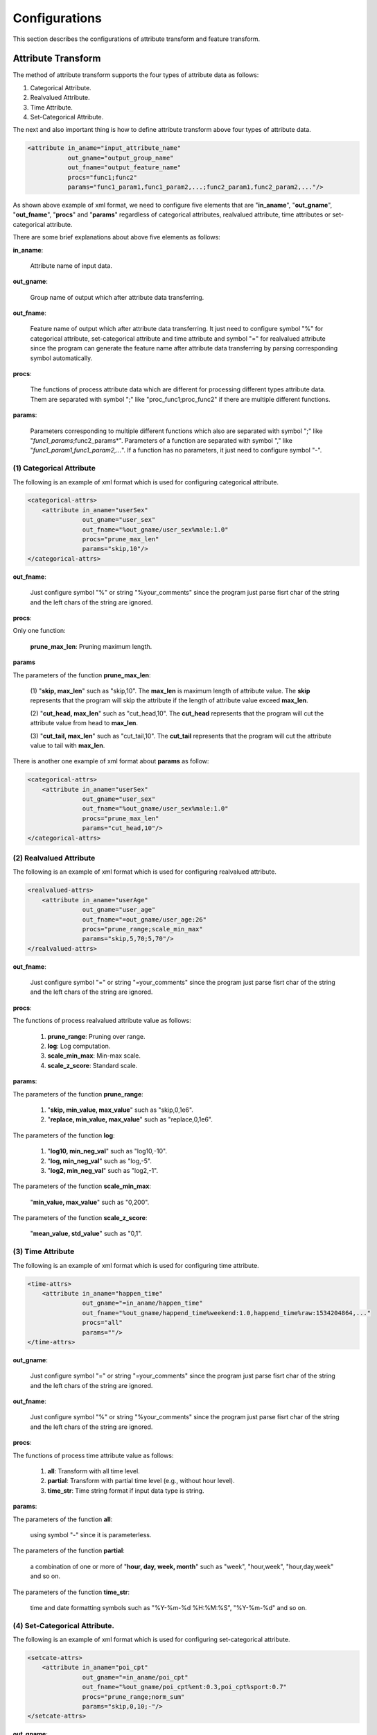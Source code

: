 ..  _config:

================================================
Configurations
================================================

This section describes the configurations of attribute transform and feature transform.

------------------------------------------------
Attribute Transform
------------------------------------------------

The method of attribute transform supports the four types of attribute data as follows:

(1) Categorical Attribute.

(2) Realvalued Attribute.

(3) Time Attribute.

(4) Set-Categorical Attribute.

The next and also important thing is how to define attribute transform above four types of attribute data.

.. code-block:: xml

    <attribute in_aname="input_attribute_name"
               out_gname="output_group_name"
               out_fname="output_feature_name"
               procs="func1;func2"
               params="func1_param1,func1_param2,...;func2_param1,func2_param2,..."/>

As shown above example of xml format, we need to configure five elements that are "**in_aname**", "**out_gname**",
"**out_fname**", "**procs**" and "**params**" regardless of categorical attributes, realvalued attribute, time attributes
or set-categorical attribute.

There are some brief explanations about above five elements as follows:

**in_aname**:

 Attribute name of input data.

**out_gname**:

 Group name of output which after attribute data transferring.

**out_fname**:

 Feature name of output which after attribute data transferring. It just need to configure symbol "%" for
 categorical attribute, set-categorical attribute and time attribute and symbol "=" for realvalued attribute since the
 program can generate the feature name after attribute data transferring by parsing corresponding symbol automatically.

**procs**:

 The functions of process attribute data which are different for processing different types attribute data.
 Them are separated with symbol ";" like "proc_func1;proc_func2" if there are multiple different functions.

**params**:

 Parameters corresponding to multiple different functions which also are separated with symbol ";"
 like "*func1_params*;func2_params*". Parameters of a function are separated with symbol ","
 like "*func1_param1,func1_param2,...*". If a function has no parameters, it just need to configure symbol "-".

(1) Categorical Attribute
------------------------------------------------
The following is an example of xml format which is used for configuring categorical attribute.

.. code-block:: xml

    <categorical-attrs>
        <attribute in_aname="userSex"
                   out_gname="user_sex"
                   out_fname="%out_gname/user_sex%male:1.0"
                   procs="prune_max_len"
                   params="skip,10"/>
    </categorical-attrs>

**out_fname**:

 Just configure symbol "%" or string "%your_comments" since the program just parse fisrt char of the
 string and the left chars of the string are ignored.

**procs**:

Only one function:

 **prune_max_len**: Pruning maximum length.

**params**

The parameters of the function **prune_max_len**:

 (1) "**skip, max_len**" such as "skip,10".
 The **max_len** is maximum length of attribute value.
 The **skip** represents that the program will skip the attribute
 if the length of attribute value exceed **max_len**.

 (2) "**cut_head, max_len**" such as "cut_head,10".
 The **cut_head** represents that the program will cut the attribute value from head to **max_len**.

 (3) "**cut_tail, max_len**" such as "cut_tail,10".
 The **cut_tail** represents that the program will cut the attribute value to tail with **max_len**.

There is another one example of xml format about **params** as follow:

.. code-block:: xml

    <categorical-attrs>
        <attribute in_aname="userSex"
                   out_gname="user_sex"
                   out_fname="%out_gname/user_sex%male:1.0"
                   procs="prune_max_len"
                   params="cut_head,10"/>
    </categorical-attrs>

(2) Realvalued Attribute
------------------------------------------------
The following is an example of xml format which is used for configuring realvalued attribute.

.. code-block:: xml

    <realvalued-attrs>
        <attribute in_aname="userAge"
                   out_gname="user_age"
                   out_fname="=out_gname/user_age:26"
                   procs="prune_range;scale_min_max"
                   params="skip,5,70;5,70"/>
    </realvalued-attrs>

**out_fname**:

 Just configure symbol "=" or string "=your_comments" since the program just parse fisrt char of the
 string and the left chars of the string are ignored.

**procs**:

The functions of process realvalued attribute value as follows:

 (1) **prune_range**: Pruning over range.

 (2) **log**: Log computation.

 (3) **scale_min_max**: Min-max scale.

 (4) **scale_z_score**: Standard scale.

**params**:

The parameters of the function **prune_range**:

 (1) "**skip, min_value, max_value**" such as "skip,0,1e6".

 (2) "**replace, min_value, max_value**" such as "replace,0,1e6".

The parameters of the function **log**:

 (1) "**log10, min_neg_val**" such as "log10,-10".

 (2) "**log, min_neg_val**" such as "log,-5".

 (3) "**log2, min_neg_val**" such as "log2,-1".

The parameters of the function **scale_min_max**:

  "**min_value, max_value**" such as "0,200".

The parameters of the function **scale_z_score**:

  "**mean_value, std_value**" such as "0,1".

(3) Time Attribute
------------------------------------------------
The following is an example of xml format which is used for configuring time attribute.

.. code-block:: xml

    <time-attrs>
        <attribute in_aname="happen_time"
                   out_gname="=in_aname/happen_time"
                   out_fname="%out_gname/happend_time%weekend:1.0,happend_time%raw:1534204864,..."
                   procs="all"
                   params=""/>
    </time-attrs>

**out_gname**:

 Just configure symbol "=" or string "=your_comments" since the program just parse fisrt char of the
 string and the left chars of the string are ignored.

**out_fname**:

 Just configure symbol "%" or string "%your_comments" since the program just parse fisrt char of the
 string and the left chars of the string are ignored.

**procs**:

The functions of process time attribute value as follows:

 (1) **all**: Transform with all time level.

 (2) **partial**: Transform with partial time level (e.g., without hour level).

 (3) **time_str**: Time string format if input data type is string.

**params**:

The parameters of the function **all**:

 using symbol "-" since it is parameterless.

The parameters of the function **partial**:

 a combination of one or more of "**hour, day, week, month**" such as "week", "hour,week", "hour,day,week" and
 so on.

The parameters of the function **time_str**:

 time and date formatting symbols such as "%Y-%m-%d %H:%M:%S", "%Y-%m-%d" and so on.

(4) Set-Categorical Attribute.
------------------------------------------------
The following is an example of xml format which is used for configuring set-categorical attribute.

.. code-block:: xml

    <setcate-attrs>
        <attribute in_aname="poi_cpt"
                   out_gname="=in_aname/poi_cpt"
                   out_fname="%out_gname/poi_cpt%ent:0.3,poi_cpt%sport:0.7"
                   procs="prune_range;norm_sum"
                   params="skip,0,10;-"/>
    </setcate-attrs>

**out_gname**:

 Just configure symbol "=" or string "=your_comments" since the program just parse fisrt char of the
 string and the left chars of the string are ignored.

**out_fname**:

 Just configure symbol "%" or string "%your_comments" since the program just parse fisrt char of the
 string and the left chars of the string are ignored.

**procs**:

The functions of process realvalued attribute value as follows:

 (1) **prune_max_len**: Pruning maximum length.

 (2) **prune_range**: Pruning over range.

 (3) **norm_sum**: Norm sum scale.

**params**:

The parameters of the function **prune_max_len**:

 (1) "**skip, max_len**" such as "skip,100".
 The **max_len** is maximum length of attribute value.
 The **skip** represents that the program will skip the attribute if the length of attribute value exceed max_len.

 (2) "**cut_head, max_len**" such as "cut_head,100".
 The **cut_head** represents that the program will cut the attribute value from head to **max_len**.

 (3) "**cut_tail, max_len**" such as "cut_tail,100".
 The **cut_tail** represents that the program will cut the attribute value to tail with **max_len**.

The parameters of the function **prune_range**:

 (1) "**skip, min_value, max_value**" such as "skip,0,1e6".

 (2) "**replace, min_value, max_value**" such as "replace,0,1e6".

The parameters of the function **norm_sum**:

 using symbol "-" since it is parameterless.


Finally, there is a complete attribute transform example of xml format as follow:

.. code-block:: xml

    <?xml version="1.0" encoding="utf-8"?>

    <aucimpr-attributes>

        <user-and-ctx>

            <categorical-attrs>
                <attribute in_aname="userSex" out_gname="user_sex" out_fname="%"
                           procs="prune_max_len" params="skip,10"/>
            </categorical-attrs>

            <realvalued-attrs>
                <attribute in_aname="userAge" out_gname="user_age" out_fname="=out_gname/user_age:26"
                           procs="prune_range;scale_min_max" params="skip,5,70;5,70"/>

                <attribute in_aname="userCost" out_gname="user_cost" out_fname="=out_gname/user_cost:100"
                           procs="prune_range;scale_z_score" params="replace,0,1e6;150,50"/>

                <attribute in_aname="userCost2" out_gname="user_cost2" out_fname="=out_gname/user_cost2:100"
                           procs="prune_range;scale_z_score;log" params="replace,-2000,1e6;1.5,1;log10,-500"/>
            </realvalued-attrs>

            <setcate-attrs>
                <attribute in_aname="poi_cpt" out_gname="=in_aname/poi_cpt"
                           out_fname="%out_gname/poi_cpt%ent:0.3,poi_cpt%sport:0.7" procs="prune_range;norm_sum"
                           params="skip,0,10;-"/>
            </setcate-attrs>

            <time-attrs>
                <attribute in_aname="happen_time" out_gname="=in_aname/happen_time"
                           out_fname="%out_gname/happend_time%weekend:1.0,happend_time%raw:1534204864,..." procs="all"
                           params=""/>
            </time-attrs>

        </user-and-ctx>

        <ads>
            <categorical-attrs>
                <attribute in_aname="productId" out_gname="product_id" out_fname="%out_gname/product_id%abc:1.0"
                           procs="prune_max_len" params="cut_tail,150"/>
            </categorical-attrs>

            <time-attrs>
                <attribute in_aname="happen_time2" out_gname="=in_aname/happen_time2"
                           out_fname="%out_gname/happend_time%weekend:1.0,happend_time%raw:1534204864,..."
                           procs="partial;time_str"
                           params="week,month,day;%Y-%m-%d"/>
                <attribute in_aname="happen_time3" out_gname="=in_aname/happen_time3"
                           out_fname="%out_gname/happend_time%weekend:1.0,happend_time%raw:1534204864,..."
                           procs="all;time_str"
                           params="-;%Y-%m-%d %H:%M:%S"/>
            </time-attrs>
        </ads>

    </aucimpr-attributes>



------------------------------------------------
Feature Transform
------------------------------------------------

The method of feature transform supports the two types of feature transform as follows:

(1) Unary Feature.

 (A) cont2cont

 (B) cont2disc

(2) Binary Feature.

 disc2disc

The next and also important thing is how to define above two types of feature transform.

.. code-block:: xml

    <op-ctx in_gname="user_cost"
            in_fname="=in_gname/user_cost"
            out_gname="#in_fname/user_cost#log"
            out_fname="=out_gname/user_cost#log"
            op="log"
            scope="fname"
            procs="log10"
            params="-"/>

As shown above example of xml format, we need to configure eight elements which are
"in_gname", "in_fname", "out_gname", "out_fname", "op", "scope", "procs" and "params".

There are some brief explanations about above eight elements as follows:

**in_gname**:

 Group name of input corresponding to "out_gname" in Attribute Transform.

**in_fname**:

 Feature name of input corresponding to "out_fname" in Attribute Transform.

**out_gname**:

 Group name of output which after feature transferring.

**out_fname**:

 Feature name of output which after feature transferring.

**op**:

 Feature transform operation.

**scope**:

 Scope of feature transform operation.

**procs**:

 The functions of process attribute data which are different for processing different types attribute data.
 Them are separated with symbol “;” like “proc_func1;proc_func2” if there are multiple different functions.

**params**:

 Parameters corresponding to multiple different functions which also are separated with symbol “;”
 like “func1_params;func2_params*”. Parameters of a function are separated with symbol “,”
 like “func1_param1,func1_param2,…”. If a function has no parameters, it just need to configure symbol “-“.

(1) Unary Feature
------------------------------------------------

A. cont2cont
+++++++++++++++++++++++++++++++++++++++++++++++++

The following is an example of xml format which is used for configuring cont2cont feature transform.

.. code-block:: xml

    <cont2cont>
        <op-ctx in_gname="ad_cost"
                in_fname="=in_gname/ad_cost"
                out_gname="#in_fname/ad_cost#log"
                out_fname="=out_gname/ad_cost#log"
                op="log" scope="fname"
                procs="log" params="-"/>
    </cont2cont>

**in_fname**:

 Just configure symbol “=” or string “=your_comments” since the program just parse fisrt char of the string and
 the left chars of the string are ignored.

**out_gname**:

 Just configure symbol “#” or string “#your_comments” since the program just parse fisrt char of the string and
 the left chars of the string are ignored.

**out_fname**:

 Just configure symbol “=” or string “=your_comments” since the program just parse fisrt char of the string and
 the left chars of the string are ignored.

**scope**:

(1) **gname**

(2) **fname**

**op**:

 **log**

**procs**:

(1) **log10**
(2) **log**
(3) **log2**

**params**:

 using symbol “-” since it is parameterless

B. cont2disc
+++++++++++++++++++++++++++++++++++++++++++++++++

The following is an example of xml format which is used for configuring cont2disc feature transform.

.. code-block:: xml

    <cont2disc>
        <op-ctx in_gname="ad_revenue"
                in_fname="=in_gname/ad_revenue"
                out_gname="#in_fname/ad_revenue#bkt"
                out_fname="@out_gname/ad_revenue#bkt@1"
                op="bucketize" scope="fname"
                procs="predefined"
                params="ten-equal-width-zscore"/>
    </cont2disc>

**in_fname**:

 Just configure symbol “=” or string “=your_comments” since the program just parse fisrt char of the string and
 the left chars of the string are ignored.

**out_gname**:

 Just configure symbol “#” or string “#your_comments” since the program just parse fisrt char of the string and
 the left chars of the string are ignored.

**out_fname**:

 Just configure symbol “@” or string “@your_comments” since the program just parse fisrt char of the string and
 the left chars of the string are ignored.

**scope**:

(1) **gname**

(2) **fname**

**op**:

 **bucketize**

**procs**:

 (1) **customized**

 (2) **predefined**

**params**:

 (1) **customized**

  **va1, val2, ..., valn** such as "1,2,3,4,5,6,7,8,9,10"

 (2) **predefined**

 (a) **ten-equal-width-zscore** such as "ten-equal-width-zscore"
 (b) **ten-equal-width** such as "ten-equal-width"

(2) Binary Feature
------------------------------------------------

A. disc2disc
+++++++++++++++++++++++++++++++++++++++++++++++++

The following is an example of xml format which is used for configuring disc2disc feature transform.

.. code-block:: xml

    <disc2disc>
        <op-ctx in_gname1="all" in_fname1="%in_game1"
                in_gname2="all" in_fname2="%in_game2"
                out_gname="!cross^in_gname1^in_gname2"
                out_fname="!cross^in_fname1^in_fname2"
                op="crossall" scope="gname" procs="ad-inner"/>
    </disc2disc>

**in_fname**:

 Just configure symbol “=” or string “=your_comments” since the program just parse fisrt char of the string and
 the left chars of the string are ignored.

**out_gname**:

 Just configure symbol “!” or string “!your_comments” since the program just parse fisrt char of the string and
 the left chars of the string are ignored.

**out_fname**:

 Just configure symbol “!” or string “!your_comments” since the program just parse fisrt char of the string and
 the left chars of the string are ignored.

**scope**:

(1) **gname**

(2) **fname**

**op**:

(1) **cross**

(2) **crossall**

**procs**:

(1) The procs of op **crossall**:

    (1) **ad-inner**

    (2) **uc-inner**

    (3) **ad2uc**

    (4) **ignore_uc_gnames**

    (5) **ignore_ad_gnames**

    (6) **ignore_uc_fnames**

    (7) **ignore_ad_fnames**

    (8) **ignore_double_cross**

(2) The procs of **cross**:

    using symbol “-”

**params**:

The procs of op **crossall**:

(1) **ad-inner**

 using symbol “-”

(2) **uc-inner**

 using symbol “-”

(3) **ad2uc**

 using symbol “-”

(4) **ignore_uc_gnames**

 **name1, name2, ..., namen** such as "sex,age"

(5) **ignore_ad_gnames**

  **name1, name2, ..., namen** such as "sex,age"

(6) **ignore_uc_fnames**

  **name1, name2, ..., namen** such as "sex,age"

(7) **ignore_ad_fnames**

  **name1, name2, ..., namen** such as "sex,age"

(8) **ignore_double_cross**

  using symbol “-”

B. cont2cont
+++++++++++++++++++++++++++++++++++++++++++++++++

The following is an example of xml format which is used for configuring cont2cont feature transform.

.. code-block:: xml

    <cont2cont>
        <op-ctx in_gname1="user_cost#log" in_fname1="=in_game1/user_cost#log"
                in_gname2="ad_cost#log" in_fname2="=in_game2/ad_cost#log"
                out_gname="!cross^in_gname1^in_gname2/!comp^user_cost#log^ad_cost#log"
                out_fname="!cross^out_gname/!comp$avg_dot^user_cost#log^ad_cost#log"
                op="comp" scope="fname"
                procs="partial" params="avg_min, avg_max, avg_dot"/>
    </cont2cont>

**in_fname**:

 Just configure symbol “=” or string “=your_comments” since the program just parse fisrt char of the string and
 the left chars of the string are ignored.

**out_gname**:

 Just configure symbol “!” or string “!your_comments” since the program just parse fisrt char of the string and
 the left chars of the string are ignored.

**out_fname**:

 Just configure symbol “!” or string “!your_comments” since the program just parse fisrt char of the string and
 the left chars of the string are ignored.

**scope**:

(1) **gname**

(2) **fname**

**op**:

 **comp**

**procs**:

(1) **partial**

(2) **all**

**params**:

(1) **partial**

 a combination of one or more of (**avg_min, avg_max, avg_dot**) such as
 "avg_min,avg_max", "avg_min, avg_max, avg_dot" and so on.

(2) **all**

 no parameter

Finally, there is a complete feature transform example of xml format as follow:

.. code-block:: xml

    <?xml version="1.0" encoding="utf-8"?>

    <aucimpr-feat-trans>

        <user-and-ctx>
            <unary-trans>
                <cont2cont>
                    <op-ctx in_gname="user_cost"
                            in_fname="=in_gname/user_cost"
                            out_gname="#in_fname/user_cost#log"
                            out_fname="=out_gname/user_cost#log"
                            op="log" scope="fname" procs="log10"/>
                </cont2cont>

                <cont2disc>
                    <op-ctx in_gname="poi_cpt"
                            in_fname="%in_gname/poi_cpt%ent"
                            out_gname="#in_fname/poi_cpt%ent#bkt"
                            out_fname="@out_gname/poi_cpt%ent#bkt@1"
                            op="bucketize" scope="gname" procs="predefined"
                            params="ten-equal-width"/>
                    <op-ctx in_gname="user_age"
                            in_fname="=in_gname/user_age"
                            out_gname="#in_fname/user_age#bkt"
                            out_fname="@out_gname/user_age#bkt@1"
                            op="bucketize" scope="fname" procs="customized"
                            params="0,18,25,30,40,45,50"/>
                </cont2disc>
            </unary-trans>

            <binary-trans>
                <disc2disc>
                    <op-ctx in_gname1="user_sex"
                            in_fname1="%in_game1/user_sex%male"
                            in_gname2="user_age#bkt"
                            in_fname2="%in_game2/user_age#bkt@1"
                            out_gname="!cross^in_gname1^in_gname2/!cross^user_sex^user_age#bkt"
                            out_fname="!cross^in_fname1^in_fname2/!cross^user_sex%male^user_age#bkt@1"
                            op="cross"vscope="gname"/>

                    <op-ctx in_gname1="all"
                            in_fname1="%in_game1"
                            in_gname2="all"
                            in_fname2="%in_game2"
                            out_gname="!cross^in_gname1^in_gname2"
                            out_fname="!cross^in_fname1^in_fname2"
                            op="crossall" scope="gname" procs="uc-inner"/>
                </disc2disc>
            </binary-trans>
        </user-and-ctx>

        <ad>
            <unary-trans>
                <cont2cont>
                    <op-ctx in_gname="ad_cost"
                            in_fname="=in_gname/ad_cost"
                            out_gname="#in_fname/ad_cost#log"
                            out_fname="=out_gname/ad_cost#log"
                            op="log" scope="fname" procs="log"/>
                </cont2cont>

                <cont2disc>
                    <op-ctx in_gname="ad_revenue"
                            in_fname="=in_gname/ad_revenue"
                            out_gname="#in_fname/ad_revenue#bkt"
                            out_fname="@out_gname/ad_revenue#bkt@1"
                            op="bucketize" scope="fname" procs="predefined"
                            params="ten-equal-width-zscore"/>
                </cont2disc>

            </unary-trans>

            <binary-trans>

                <cont2cont>
                    <op-ctx in_gname1="user_cost#log"
                            in_fname1="=in_game1/user_cost#log"
                            in_gname2="ad_cost#log"
                            in_fname2="=in_game2/ad_cost#log"
                            out_gname="!cross^in_gname1^in_gname2/!comp^user_cost#log^ad_cost#log"
                            out_fname="!cross^out_gname/!comp$avg_dot^user_cost#log^ad_cost#log" op="comp"
                            scope="fname"
                            procs="partial" params="avg_min, avg_max, avg_dot"/>
                </cont2cont>

                <disc2disc>
                    <op-ctx in_gname1="all" in_fname1="%in_game1" in_gname2="all"
                            in_fname2="%in_game2"
                            out_gname="!cross^in_gname1^in_gname2"
                            out_fname="!cross^in_fname1^in_fname2"
                            op="crossall" scope="gname" procs="ad-inner"/>

                    <op-ctx in_gname1="all" in_fname1="%in_game1" in_gname2="all"
                            in_fname2="%in_game2"
                            out_gname="!cross^in_gname1^in_gname2"
                            out_fname="!cross^in_fname1^in_fname2"
                            op="crossall" scope="gname"
                            procs="ad2uc;ignore_uc_gnames;ignore_double_cross"
                            params="-;feat1_grp;true"/>
                </disc2disc>

            </binary-trans>

        </ad>

    </aucimpr-feat-trans>